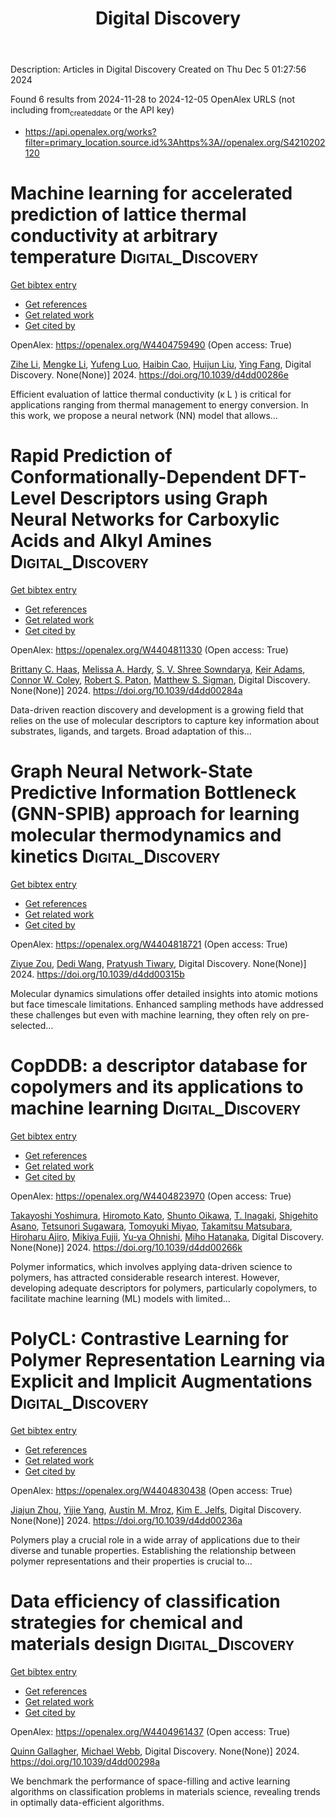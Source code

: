 #+TITLE: Digital Discovery
Description: Articles in Digital Discovery
Created on Thu Dec  5 01:27:56 2024

Found 6 results from 2024-11-28 to 2024-12-05
OpenAlex URLS (not including from_created_date or the API key)
- [[https://api.openalex.org/works?filter=primary_location.source.id%3Ahttps%3A//openalex.org/S4210202120]]

* Machine learning for accelerated prediction of lattice thermal conductivity at arbitrary temperature  :Digital_Discovery:
:PROPERTIES:
:UUID: https://openalex.org/W4404759490
:TOPICS: Accelerating Materials Innovation through Informatics
:PUBLICATION_DATE: 2024-01-01
:END:    
    
[[elisp:(doi-add-bibtex-entry "https://doi.org/10.1039/d4dd00286e")][Get bibtex entry]] 

- [[elisp:(progn (xref--push-markers (current-buffer) (point)) (oa--referenced-works "https://openalex.org/W4404759490"))][Get references]]
- [[elisp:(progn (xref--push-markers (current-buffer) (point)) (oa--related-works "https://openalex.org/W4404759490"))][Get related work]]
- [[elisp:(progn (xref--push-markers (current-buffer) (point)) (oa--cited-by-works "https://openalex.org/W4404759490"))][Get cited by]]

OpenAlex: https://openalex.org/W4404759490 (Open access: True)
    
[[https://openalex.org/A5100732498][Zihe Li]], [[https://openalex.org/A5100730941][Mengke Li]], [[https://openalex.org/A5081134162][Yufeng Luo]], [[https://openalex.org/A5089217355][Haibin Cao]], [[https://openalex.org/A5100363578][Huijun Liu]], [[https://openalex.org/A5103147215][Ying Fang]], Digital Discovery. None(None)] 2024. https://doi.org/10.1039/d4dd00286e 
     
Efficient evaluation of lattice thermal conductivity (κ L ) is critical for applications ranging from thermal management to energy conversion. In this work, we propose a neural network (NN) model that allows...    

    

* Rapid Prediction of Conformationally-Dependent DFT-Level Descriptors using Graph Neural Networks for Carboxylic Acids and Alkyl Amines  :Digital_Discovery:
:PROPERTIES:
:UUID: https://openalex.org/W4404811330
:TOPICS: Computational Methods in Drug Discovery, Chiral Separation in Chromatography, Innovations in Chemistry Education and Laboratory Techniques
:PUBLICATION_DATE: 2024-01-01
:END:    
    
[[elisp:(doi-add-bibtex-entry "https://doi.org/10.1039/d4dd00284a")][Get bibtex entry]] 

- [[elisp:(progn (xref--push-markers (current-buffer) (point)) (oa--referenced-works "https://openalex.org/W4404811330"))][Get references]]
- [[elisp:(progn (xref--push-markers (current-buffer) (point)) (oa--related-works "https://openalex.org/W4404811330"))][Get related work]]
- [[elisp:(progn (xref--push-markers (current-buffer) (point)) (oa--cited-by-works "https://openalex.org/W4404811330"))][Get cited by]]

OpenAlex: https://openalex.org/W4404811330 (Open access: True)
    
[[https://openalex.org/A5084383117][Brittany C. Haas]], [[https://openalex.org/A5055591760][Melissa A. Hardy]], [[https://openalex.org/A5108296236][S. V. Shree Sowndarya]], [[https://openalex.org/A5063726750][Keir Adams]], [[https://openalex.org/A5076162644][Connor W. Coley]], [[https://openalex.org/A5056441542][Robert S. Paton]], [[https://openalex.org/A5005862481][Matthew S. Sigman]], Digital Discovery. None(None)] 2024. https://doi.org/10.1039/d4dd00284a 
     
Data-driven reaction discovery and development is a growing field that relies on the use of molecular descriptors to capture key information about substrates, ligands, and targets. Broad adaptation of this...    

    

* Graph Neural Network-State Predictive Information Bottleneck (GNN-SPIB) approach for learning molecular thermodynamics and kinetics  :Digital_Discovery:
:PROPERTIES:
:UUID: https://openalex.org/W4404818721
:TOPICS: Accelerating Materials Innovation through Informatics
:PUBLICATION_DATE: 2024-01-01
:END:    
    
[[elisp:(doi-add-bibtex-entry "https://doi.org/10.1039/d4dd00315b")][Get bibtex entry]] 

- [[elisp:(progn (xref--push-markers (current-buffer) (point)) (oa--referenced-works "https://openalex.org/W4404818721"))][Get references]]
- [[elisp:(progn (xref--push-markers (current-buffer) (point)) (oa--related-works "https://openalex.org/W4404818721"))][Get related work]]
- [[elisp:(progn (xref--push-markers (current-buffer) (point)) (oa--cited-by-works "https://openalex.org/W4404818721"))][Get cited by]]

OpenAlex: https://openalex.org/W4404818721 (Open access: True)
    
[[https://openalex.org/A5017830766][Ziyue Zou]], [[https://openalex.org/A5074284831][Dedi Wang]], [[https://openalex.org/A5070740163][Pratyush Tiwary]], Digital Discovery. None(None)] 2024. https://doi.org/10.1039/d4dd00315b 
     
Molecular dynamics simulations offer detailed insights into atomic motions but face timescale limitations. Enhanced sampling methods have addressed these challenges but even with machine learning, they often rely on pre-selected...    

    

* CopDDB: a descriptor database for copolymers and its applications to machine learning  :Digital_Discovery:
:PROPERTIES:
:UUID: https://openalex.org/W4404823970
:TOPICS: Accelerating Materials Innovation through Informatics
:PUBLICATION_DATE: 2024-01-01
:END:    
    
[[elisp:(doi-add-bibtex-entry "https://doi.org/10.1039/d4dd00266k")][Get bibtex entry]] 

- [[elisp:(progn (xref--push-markers (current-buffer) (point)) (oa--referenced-works "https://openalex.org/W4404823970"))][Get references]]
- [[elisp:(progn (xref--push-markers (current-buffer) (point)) (oa--related-works "https://openalex.org/W4404823970"))][Get related work]]
- [[elisp:(progn (xref--push-markers (current-buffer) (point)) (oa--cited-by-works "https://openalex.org/W4404823970"))][Get cited by]]

OpenAlex: https://openalex.org/W4404823970 (Open access: True)
    
[[https://openalex.org/A5089729015][Takayoshi Yoshimura]], [[https://openalex.org/A5104163161][Hiromoto Kato]], [[https://openalex.org/A5113640380][Shunto Oikawa]], [[https://openalex.org/A5053410744][T. Inagaki]], [[https://openalex.org/A5064406771][Shigehito Asano]], [[https://openalex.org/A5061270893][Tetsunori Sugawara]], [[https://openalex.org/A5007145690][Tomoyuki Miyao]], [[https://openalex.org/A5042074952][Takamitsu Matsubara]], [[https://openalex.org/A5051357022][Hiroharu Ajiro]], [[https://openalex.org/A5101491784][Mikiya Fujii]], [[https://openalex.org/A5053454625][Yu‐ya Ohnishi]], [[https://openalex.org/A5004626824][Miho Hatanaka]], Digital Discovery. None(None)] 2024. https://doi.org/10.1039/d4dd00266k 
     
Polymer informatics, which involves applying data-driven science to polymers, has attracted considerable research interest. However, developing adequate descriptors for polymers, particularly copolymers, to facilitate machine learning (ML) models with limited...    

    

* PolyCL: Contrastive Learning for Polymer Representation Learning via Explicit and Implicit Augmentations  :Digital_Discovery:
:PROPERTIES:
:UUID: https://openalex.org/W4404830438
:TOPICS: Fuel Cell Membrane Technology, Robotic Grasping and Learning from Demonstration, Theory and Applications of Extreme Learning Machines
:PUBLICATION_DATE: 2024-01-01
:END:    
    
[[elisp:(doi-add-bibtex-entry "https://doi.org/10.1039/d4dd00236a")][Get bibtex entry]] 

- [[elisp:(progn (xref--push-markers (current-buffer) (point)) (oa--referenced-works "https://openalex.org/W4404830438"))][Get references]]
- [[elisp:(progn (xref--push-markers (current-buffer) (point)) (oa--related-works "https://openalex.org/W4404830438"))][Get related work]]
- [[elisp:(progn (xref--push-markers (current-buffer) (point)) (oa--cited-by-works "https://openalex.org/W4404830438"))][Get cited by]]

OpenAlex: https://openalex.org/W4404830438 (Open access: True)
    
[[https://openalex.org/A5054834430][Jiajun Zhou]], [[https://openalex.org/A5110975187][Yijie Yang]], [[https://openalex.org/A5000408874][Austin M. Mroz]], [[https://openalex.org/A5056792018][Kim E. Jelfs]], Digital Discovery. None(None)] 2024. https://doi.org/10.1039/d4dd00236a 
     
Polymers play a crucial role in a wide array of applications due to their diverse and tunable properties. Establishing the relationship between polymer representations and their properties is crucial to...    

    

* Data efficiency of classification strategies for chemical and materials design  :Digital_Discovery:
:PROPERTIES:
:UUID: https://openalex.org/W4404961437
:TOPICS: Accelerating Materials Innovation through Informatics, Computational Methods in Drug Discovery, Comminution in Mineral Processing
:PUBLICATION_DATE: 2024-01-01
:END:    
    
[[elisp:(doi-add-bibtex-entry "https://doi.org/10.1039/d4dd00298a")][Get bibtex entry]] 

- [[elisp:(progn (xref--push-markers (current-buffer) (point)) (oa--referenced-works "https://openalex.org/W4404961437"))][Get references]]
- [[elisp:(progn (xref--push-markers (current-buffer) (point)) (oa--related-works "https://openalex.org/W4404961437"))][Get related work]]
- [[elisp:(progn (xref--push-markers (current-buffer) (point)) (oa--cited-by-works "https://openalex.org/W4404961437"))][Get cited by]]

OpenAlex: https://openalex.org/W4404961437 (Open access: True)
    
[[https://openalex.org/A5106347725][Quinn Gallagher]], [[https://openalex.org/A5072988684][Michael Webb]], Digital Discovery. None(None)] 2024. https://doi.org/10.1039/d4dd00298a 
     
We benchmark the performance of space-filling and active learning algorithms on classification problems in materials science, revealing trends in optimally data-efficient algorithms.    

    
